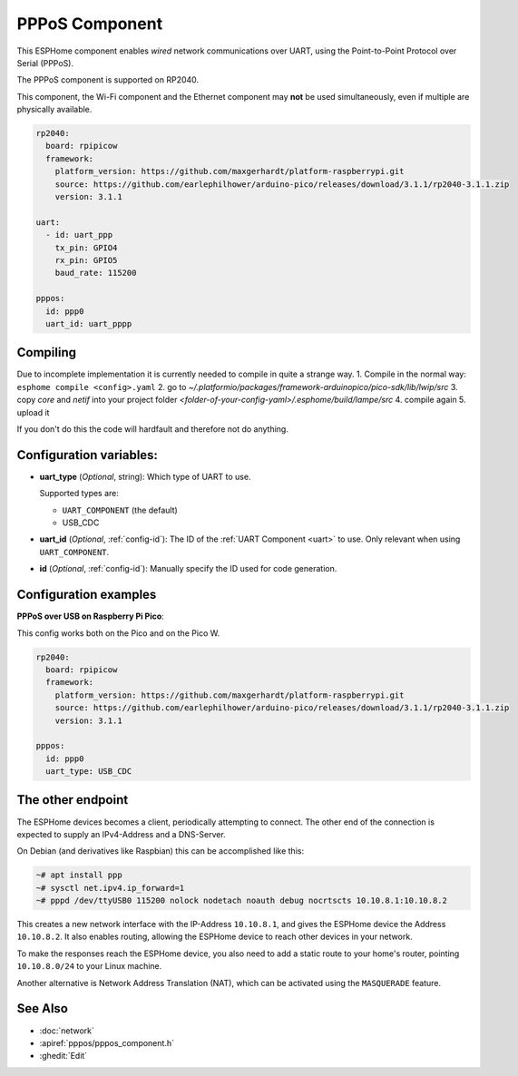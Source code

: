 PPPoS Component
===============

.. seo::
    :description: Instructions for setting up the Point-to-Point Protocol over Serial configuration in ESPHome.
    :keywords: PPPoS, wired, network

This ESPHome component enables *wired* network communications over UART, using the Point-to-Point Protocol over Serial (PPPoS).

The PPPoS component is supported on RP2040.

This component, the Wi-Fi component and the Ethernet component may **not** be used simultaneously, even if multiple are physically available.

.. code-block:: yaml

  rp2040:
    board: rpipicow
    framework:
      platform_version: https://github.com/maxgerhardt/platform-raspberrypi.git
      source: https://github.com/earlephilhower/arduino-pico/releases/download/3.1.1/rp2040-3.1.1.zip
      version: 3.1.1

  uart:
    - id: uart_ppp
      tx_pin: GPIO4
      rx_pin: GPIO5
      baud_rate: 115200

  pppos:
    id: ppp0
    uart_id: uart_pppp

.. code-block:: yaml
    rp2040:
      board: rpipicow
      framework:
        platform_version: https://github.com/maxgerhardt/platform-raspberrypi.git
        source: https://github.com/earlephilhower/arduino-pico/releases/download/3.1.1/rp2040-3.1.1.zip
        version: 3.1.1


    pppos:
      id: ppp0
      uart_type: USB_CDC

    logger:
      level: DEBUG
      baud_rate: 0 # disables logging over uart, freeing it for pppos

Compiling
---------

Due to incomplete implementation it is currently needed to compile in quite a strange way.
1. Compile in the normal way: ``esphome compile <config>.yaml``
2. go to `~/.platformio/packages/framework-arduinopico/pico-sdk/lib/lwip/src`
3. copy `core` and `netif` into your project folder `<folder-of-your-config-yaml>/.esphome/build/lampe/src`
4. compile again
5. upload it

If you don't do this the code will hardfault and therefore not do anything.

Configuration variables:
------------------------

- **uart_type** (*Optional*, string): Which type of UART to use.

  Supported types are:

  - ``UART_COMPONENT`` (the default)
  - USB_CDC

- **uart_id** (*Optional*, :ref:`config-id`): The ID of the :ref:`UART Component <uart>` to use. Only relevant when using ``UART_COMPONENT``.
- **id** (*Optional*, :ref:`config-id`): Manually specify the ID used for code generation.


Configuration examples
----------------------

**PPPoS over USB on Raspberry Pi Pico**:

This config works both on the Pico and on the Pico W.

.. code-block:: yaml

  rp2040:
    board: rpipicow
    framework:
      platform_version: https://github.com/maxgerhardt/platform-raspberrypi.git
      source: https://github.com/earlephilhower/arduino-pico/releases/download/3.1.1/rp2040-3.1.1.zip
      version: 3.1.1

  pppos:
    id: ppp0
    uart_type: USB_CDC

The other endpoint
------------------

The ESPHome devices becomes a client, periodically attempting to connect.
The other end of the connection is expected to supply an IPv4-Address and a DNS-Server.

On Debian (and derivatives like Raspbian) this can be accomplished like this:

.. code-block:: bash

  ~# apt install ppp
  ~# sysctl net.ipv4.ip_forward=1
  ~# pppd /dev/ttyUSB0 115200 nolock nodetach noauth debug nocrtscts 10.10.8.1:10.10.8.2


This creates a new network interface with the IP-Address ``10.10.8.1``, and gives the ESPHome device the Address ``10.10.8.2``.
It also enables routing, allowing the ESPHome device to reach other devices in your network.

To make the responses reach the ESPHome device, you also need to add a static route to your home's router, pointing ``10.10.8.0/24`` to your Linux machine.

Another alternative is Network Address Translation (NAT), which can be activated using the ``MASQUERADE`` feature.

See Also
--------

- :doc:`network`
- :apiref:`pppos/pppos_component.h`
- :ghedit:`Edit`
